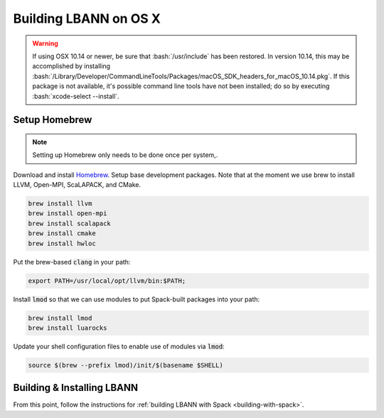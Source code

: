 .. role:: bash(code)
          :language: bash

=========================
Building LBANN on OS X
=========================

.. warning:: If using OSX 10.14 or newer, be sure that
             :bash:`/usr/include` has been restored. In version 10.14,
             this may be accomplished by installing
             :bash:`/Library/Developer/CommandLineTools/Packages/macOS_SDK_headers_for_macOS_10.14.pkg`.
             If this package is not available, it's possible command
             line tools have not been installed; do so by executing
             :bash:`xcode-select --install`.


.. _osx-basic-setup:

~~~~~~~~~~~~~~~~~~~~~~~~~~~~~~~~~~~~~~~~
Setup Homebrew
~~~~~~~~~~~~~~~~~~~~~~~~~~~~~~~~~~~~~~~~

.. note:: Setting up Homebrew only needs to be done once per system,.

Download and install `Homebrew <https://brew.sh>`_.  Setup base
development packages. Note that at the moment we use brew to install
LLVM, Open-MPI, ScaLAPACK, and CMake.

.. code-block:: bash

   brew install llvm
   brew install open-mpi
   brew install scalapack
   brew install cmake
   brew install hwloc

Put the brew-based :code:`clang` in your path:

.. code-block:: bash

   export PATH=/usr/local/opt/llvm/bin:$PATH;

Install :code:`lmod` so that we can use modules to put Spack-built
packages into your path:

.. code-block:: bash

   brew install lmod
   brew install luarocks

Update your shell configuration files to enable use of modules via
:code:`lmod`:

.. code-block:: bash

   source $(brew --prefix lmod)/init/$(basename $SHELL)

~~~~~~~~~~~~~~~~~~~~~~~~~~~~~~~~~~~~~~~~~~~~~~~~~~
Building & Installing LBANN 
~~~~~~~~~~~~~~~~~~~~~~~~~~~~~~~~~~~~~~~~~~~~~~~~~~

From this point, follow the instructions for :ref:`building LBANN with
Spack <building-with-spack>`.
